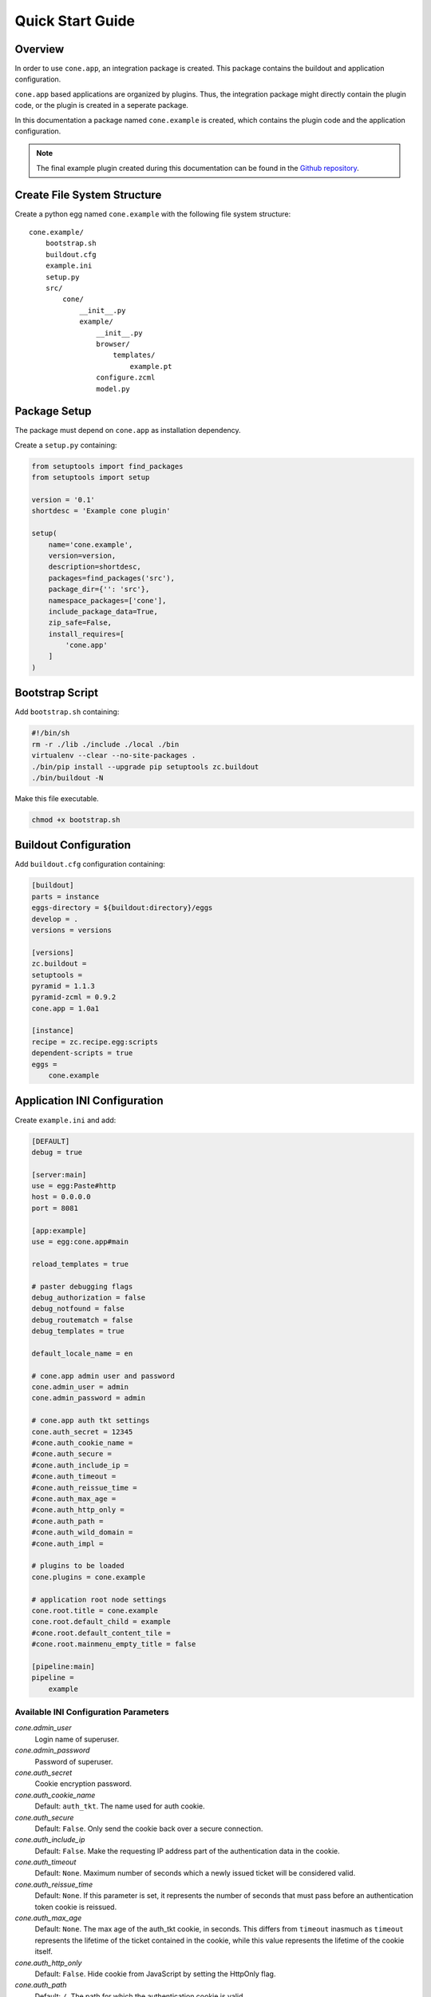 =================
Quick Start Guide
=================

Overview
--------

In order to use ``cone.app``, an integration package is created. This package
contains the buildout and application configuration.

``cone.app`` based applications are organized by plugins. Thus, the integration
package might directly contain the plugin code, or the plugin is created in
a seperate package.

In this documentation a package named ``cone.example`` is created, which
contains the plugin code and the application configuration.

.. note::

    The final example plugin created during this documentation can be found
    in the `Github repository
    <https://github.com/bluedynamics/cone.app/tree/master/examples>`_.


Create File System Structure
----------------------------

Create a python egg named ``cone.example`` with the following file system
structure::

    cone.example/
        bootstrap.sh
        buildout.cfg
        example.ini
        setup.py
        src/
            cone/
                __init__.py
                example/
                    __init__.py
                    browser/
                        templates/
                            example.pt
                    configure.zcml
                    model.py


Package Setup
-------------

The package must depend on ``cone.app`` as installation dependency.

Create a ``setup.py`` containing:

.. code-block:: python

    from setuptools import find_packages
    from setuptools import setup

    version = '0.1'
    shortdesc = 'Example cone plugin'

    setup(
        name='cone.example',
        version=version,
        description=shortdesc,
        packages=find_packages('src'),
        package_dir={'': 'src'},
        namespace_packages=['cone'],
        include_package_data=True,
        zip_safe=False,
        install_requires=[
            'cone.app'
        ]
    )


Bootstrap Script
----------------

Add ``bootstrap.sh`` containing:

.. code-block:: sh

    #!/bin/sh
    rm -r ./lib ./include ./local ./bin
    virtualenv --clear --no-site-packages .
    ./bin/pip install --upgrade pip setuptools zc.buildout
    ./bin/buildout -N

Make this file executable.

.. code-block:: sh

    chmod +x bootstrap.sh


Buildout Configuration
----------------------

Add ``buildout.cfg`` configuration containing:

.. code-block:: ini

    [buildout]
    parts = instance
    eggs-directory = ${buildout:directory}/eggs
    develop = .
    versions = versions

    [versions]
    zc.buildout = 
    setuptools = 
    pyramid = 1.1.3
    pyramid-zcml = 0.9.2
    cone.app = 1.0a1

    [instance]
    recipe = zc.recipe.egg:scripts
    dependent-scripts = true
    eggs =
        cone.example


Application INI Configuration
-----------------------------

Create ``example.ini`` and add:

.. code-block:: ini

    [DEFAULT]
    debug = true

    [server:main]
    use = egg:Paste#http
    host = 0.0.0.0
    port = 8081

    [app:example]
    use = egg:cone.app#main

    reload_templates = true

    # paster debugging flags
    debug_authorization = false
    debug_notfound = false
    debug_routematch = false
    debug_templates = true

    default_locale_name = en

    # cone.app admin user and password
    cone.admin_user = admin
    cone.admin_password = admin

    # cone.app auth tkt settings
    cone.auth_secret = 12345
    #cone.auth_cookie_name =
    #cone.auth_secure =
    #cone.auth_include_ip =
    #cone.auth_timeout =
    #cone.auth_reissue_time =
    #cone.auth_max_age =
    #cone.auth_http_only =
    #cone.auth_path =
    #cone.auth_wild_domain =
    #cone.auth_impl =

    # plugins to be loaded
    cone.plugins = cone.example

    # application root node settings
    cone.root.title = cone.example
    cone.root.default_child = example
    #cone.root.default_content_tile = 
    #cone.root.mainmenu_empty_title = false

    [pipeline:main]
    pipeline =
        example


Available INI Configuration Parameters
......................................

*cone.admin_user*
    Login name of superuser.

*cone.admin_password*
    Password of superuser.

*cone.auth_secret*
    Cookie encryption password.

*cone.auth_cookie_name*
    Default: ``auth_tkt``. The name used for auth cookie.

*cone.auth_secure*
    Default: ``False``. Only send the cookie back over a secure connection.

*cone.auth_include_ip*
    Default: ``False``.  Make the requesting IP address part of the
    authentication data in the cookie.

*cone.auth_timeout*
    Default: ``None``.  Maximum number of seconds which a newly issued ticket
    will be considered valid.

*cone.auth_reissue_time*
    Default: ``None``.  If this parameter is set, it represents the number of
    seconds that must pass before an authentication token cookie is reissued.

*cone.auth_max_age*
    Default: ``None``.  The max age of the auth_tkt cookie, in seconds. This
    differs from ``timeout`` inasmuch as ``timeout`` represents the lifetime
    of the ticket contained in the cookie, while this value represents the
    lifetime of the cookie itself.

*cone.auth_http_only*
    Default: ``False``. Hide cookie from JavaScript by setting the HttpOnly
    flag.

*cone.auth_path*
    Default: ``/``. The path for which the authentication cookie is valid.

*cone.auth_wild_domain*
    Default: ``True``. An authentication cookie will be generated for the
    wildcard domain.

*cone.auth_impl*
    UGM implementation to use for authentication and principal authorization.
    If not set, only ``cone.admin_user`` is available. It's recommended
    to avoid setting a global superuser via ini file for live deployments.
    ``cone.auth_impl`` is not considered at any place in ``cone.app``. This is
    left to the UGM implementation creating application hook callback.

*cone.plugins*
    List of ``cone.app`` plugin packages. Plugins are included by invoking the
    plugin package ``configure.zcml``.

*cone.root.title*
    Title of the application.

*cone.root.default_child*
    Default child of root model node.

*cone.root.default_content_tile*
    Default content tile for root model node.

*cone.root.mainmenu_empty_title*
    Flag whether to suppress rendering main menu titles.


ZCML Configuration
------------------

Add ``src/cone/example/configure.zcml`` containing:

.. code-block:: xml

    <?xml version="1.0" encoding="utf-8" ?>
    <configure xmlns="http://pylonshq.com/pyramid">
    </configure>

.. note::

    Right now this file is mandatory, but it will be optional in future.


Application Model
-----------------

The application model consists of nodes providing the application hierarchy,
security declarations, UI configuration and node type information for authoring.

The base application node utilizes `node <http://pypi.python.org/pypi/node>`_
and implements ``cone.app.interfaces.IApplicationNode``. Concrete model
implementations must implement the following additional properties apart from
being a node:

*__acl__*
    Property defining security. See documentation of ``pyramid.security`` for
    details.

*layout*
    Property containing ``cone.app.interfaces.ILayout`` implementing object.
    The layout object contains main layout configuration information.

*properties*
    Property containing ``cone.app.IProperties`` implementing object. This
    properties usually hold UI configuration information.

*metadata*
    Property containing ``cone.app.IMetadata`` implementing object. Metadata
    are used by different UI widgets to display node metadata.

*nodeinfo*
    Property containing ``cone.app.INodeInfo`` implementing object. NodeInfo
    provides cardinality information and general node information which is
    primary needed for authoring operations.

Create plugin root node in ``src/cone/example/model.py``.

.. code-block:: python

    from cone.app.model import BaseNode

    class ExamplePlugin(BaseNode):
        pass

Plugin initialization code goes into the main hook function. Hook the
application node to the application model in ``src/cone/example/__init__.py``.

.. code-block:: python

    from cone.app import register_entry
    from cone.app import register_main_hook
    from cone.example.model import ExamplePlugin

    def example_main_hook(config, global_config, local_config):
        # register plugin entry node
        register_entry('example', ExamplePlugin)

    register_main_hook(example_main_hook)


Views
-----

``cone.app`` follows the concept of tiles in it's UI. Each part of the
application is represented by a tile, i.e. main menu, navigation tree, site
content area, etc.

The implementation and more documentation about tiles can be found
`here <http://pypi.python.org/pypi/cone.tile>`_.

The use of tiles has the following advantages:

- Abstraction of the site to several "subapplications" which act as
  views, widgets and/or controllers.

- The possibility to create generic tiles expecting model nodes providing the
  contract of ``cone.app.interfaces.IApplicationNode``.

- AJAX is easily integrateable.

In ``cone.app`` some reserved tile names exist. One of this is ``content``,
which is reserved for rendering the *Content Area* of the page.

Each application node must at least register a tile named ``content`` for each
application node it provides in order to display it in the layout.

To provide the ``content`` tile for the ``ExamplePlugin`` node, create
``src/cone/example/browser/__init__.py`` and register it like so:

.. code-block:: python

    from cone.app.browser.layout import ProtectedContentTile
    from cone.tile import registerTile
    from cone.example.model import ExamplePlugin

    registerTile(
        name='content',
        path='cone.example:browser/templates/example.pt',
        interface=ExamplePlugin,
        class_=ProtectedContentTile,
        permission='login')

Also create the corresponding page template in
``src/cone/example/browser/templates/example.pt`` and add:

.. code-block:: html

    <div>
       Example app content.
    </div>

Tell your plugin to scan the browser package in the main hook function to
ensure tile registration gets executed.

.. code-block:: python

    def example_main_hook(config, global_config, local_config):
        # register plugin entry node
        register_entry('example', ExamplePlugin)

        # scan browser package
        config.scan('cone.example.browser')


Installation
------------

To install the application, run bootstrap.sh.

.. code-block:: sh

    ./bootstrap.sh

If you have changes in setup dependencies of buildout config, run buildout to
update.

.. code-block:: sh

    ./bin/buildout


Run Application
---------------

.. code-block:: sh

    ./bin/paster serve example.ini

The application is now available at ``localhost:8081``.
